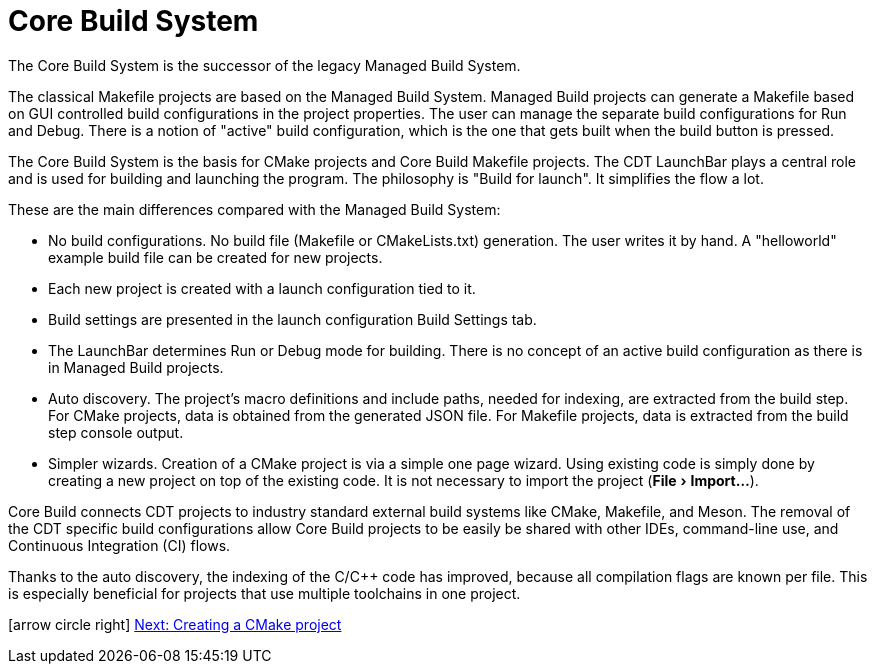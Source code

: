 ////
Copyright (c) 2000, 2025 Contributors to the Eclipse Foundation
This program and the accompanying materials
are made available under the terms of the Eclipse Public License 2.0
which accompanies this distribution, and is available at
https://www.eclipse.org/legal/epl-2.0/

SPDX-License-Identifier: EPL-2.0
////

// pull in shared headers, footers, etc
:docinfo: shared

// support image rendering and table of contents within GitHub
ifdef::env-github[]
:imagesdir: ../../images
:toc:
:toc-placement!:
endif::[]

// enable support for button, menu and keyboard macros
:experimental:

// Until ENDOFHEADER the content must match adoc-headers.txt for consistency,
// this is checked by the build in do_generate_asciidoc.sh, which also ensures
// that the checked in html is up to date.
// do_generate_asciidoc.sh can also be used to apply this header to all the
// adoc files.
// ENDOFHEADER

= Core Build System

The Core Build System is the successor of the legacy Managed Build
System.

The classical Makefile projects are based on the Managed Build System.
Managed Build projects can generate a Makefile based on GUI controlled
build configurations in the project properties. The user can
manage the separate build configurations for Run and Debug. There is a
notion of "active" build configuration, which is the one that gets
built when the build button is pressed.

The Core Build System is the basis for CMake projects and Core Build
Makefile projects. The CDT LaunchBar plays a central role and is used
for building and launching the program. The philosophy is "Build for
launch". It simplifies the flow a lot.

These are the main differences compared with the Managed Build System:

* No build configurations. No build file (Makefile or
  CMakeLists.txt) generation. The user writes it by hand. A
  "helloworld" example build file can be created for new projects.
* Each new project is created with a launch configuration tied to it.
* Build settings are presented in the launch configuration Build Settings tab.
* The LaunchBar determines Run or Debug mode for building. There is no
  concept of an active build configuration as there is in Managed
  Build projects.
* Auto discovery. The project's macro definitions and include paths,
  needed for indexing, are extracted from the build step. For CMake
  projects, data is obtained from the generated JSON file. For Makefile
  projects, data is extracted from the build step console output.
* Simpler wizards. Creation of a CMake project is via a simple one page
  wizard. Using existing code is simply done by creating a new project
  on top of the existing code. It is not necessary to import the project
  (menu:File[Import...]).

Core Build connects CDT projects to industry standard external build
systems like CMake, Makefile, and Meson. The removal of the CDT
specific build configurations allow Core Build projects to be
easily be shared with other IDEs, command-line use, and Continuous
Integration (CI) flows.

Thanks to the auto discovery, the indexing of the C/C++ code has
improved, because all compilation flags are known per file. This is especially
beneficial for projects that use multiple toolchains in one project.

icon:arrow-circle-right[] xref:new_cmake_proj.adoc[Next: Creating a CMake project]
